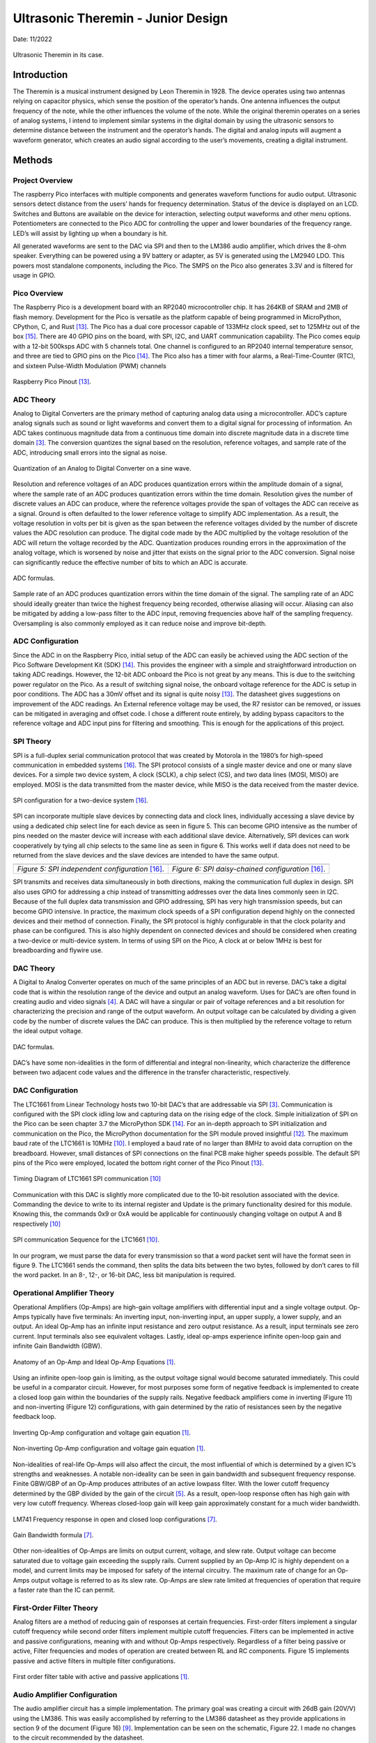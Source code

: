 Ultrasonic Theremin - Junior Design
====================================================

Date: 11/2022


.. figure:: theremin_images/image054.jpg
  :align: center

  Ultrasonic Theremin in its case.



*******************
Introduction
*******************

The Theremin is a musical instrument designed by Leon Theremin in 1928. The device
operates using two antennas relying on capacitor physics, which sense the position of the
operator’s hands. One antenna influences the output frequency of the note, while the other
influences the volume of the note. While the original theremin operates on a series of analog
systems, I intend to implement similar systems in the digital domain by using the ultrasonic
sensors to determine distance between the instrument and the operator’s hands. The digital and
analog inputs will augment a waveform generator, which creates an audio signal according to the
user’s movements, creating a digital instrument.


******************
Methods
******************

Project Overview
------------------

The raspberry Pico interfaces with multiple components and generates waveform
functions for audio output. Ultrasonic sensors detect distance from the users’ hands for frequency
determination. Status of the device is displayed on an LCD. Switches and Buttons are available
on the device for interaction, selecting output waveforms and other menu options. Potentiometers
are connected to the Pico ADC for controlling the upper and lower boundaries of the frequency
range. LED’s will assist by lighting up when a boundary is hit.

All generated waveforms are sent to the DAC via SPI and then to the LM386 audio
amplifier, which drives the 8-ohm speaker. Everything can be powered using a 9V battery or
adapter, as 5V is generated using the LM2940 LDO. This powers most standalone components,
including the Pico. The SMPS on the Pico also generates 3.3V and is filtered for usage in GPIO.

Pico Overview
------------------

The Raspberry Pico is a development board with an RP2040 microcontroller chip. It has
264KB of SRAM and 2MB of flash memory. Development for the Pico is versatile as the
platform capable of being programmed in MicroPython, CPython, C, and Rust [13]_. The Pico has
a dual core processor capable of 133MHz clock speed, set to 125MHz out of the box [15]_. There are
40 GPIO pins on the board, with SPI, I2C, and UART communication capability. The Pico
comes equip with a 12-bit 500ksps ADC with 5 channels total. One channel is configured to an
RP2040 internal temperature sensor, and three are tied to GPIO pins on the Pico [14]_. The Pico
also has a timer with four alarms, a Real-Time-Counter (RTC), and sixteen Pulse-Width Modulation (PWM) channels


.. figure:: theremin_images/image001.png
  :align: center

  Raspberry Pico Pinout [13]_.


ADC Theory
------------------

Analog to Digital Converters are the primary method of capturing analog data using a
microcontroller. ADC’s capture analog signals such as sound or light waveforms and convert
them to a digital signal for processing of information. An ADC takes continuous magnitude data
from a continuous time domain into discrete magnitude data in a discrete time domain [3]_. The
conversion quantizes the signal based on the resolution, reference voltages, and sample rate of
the ADC, introducing small errors into the signal as noise.


.. figure:: theremin_images/image002.png
  :align: center

  Quantization of an Analog to Digital Converter on a sine wave.

Resolution and reference voltages of an ADC produces quantization errors within the
amplitude domain of a signal, where the sample rate of an ADC produces quantization errors
within the time domain. Resolution gives the number of discrete values an ADC can produce,
where the reference voltages provide the span of voltages the ADC can receive as a signal.
Ground is often defaulted to the lower reference voltage to simplify ADC implementation. As a
result, the voltage resolution in volts per bit is given as the span between the reference voltages
divided by the number of discrete values the ADC resolution can produce. The digital code made
by the ADC multiplied by the voltage resolution of the ADC will return the voltage recorded by
the ADC. Quantization produces rounding errors in the approximation of the analog voltage,
which is worsened by noise and jitter that exists on the signal prior to the ADC conversion.
Signal noise can significantly reduce the effective number of bits to which an ADC is accurate.

.. figure:: theremin_images/image003.png
  :width: 400
  :align: center

  ADC formulas.

Sample rate of an ADC produces quantization errors within the time domain of the
signal. The sampling rate of an ADC should ideally greater than twice the highest frequency
being recorded, otherwise aliasing will occur. Aliasing can also be mitigated by adding a low-pass
filter to the ADC input, removing frequencies above half of the sampling frequency.
Oversampling is also commonly employed as it can reduce noise and improve bit-depth.

ADC Configuration
------------------

Since the ADC in on the Raspberry Pico, initial setup of the ADC can easily be achieved
using the ADC section of the Pico Software Development Kit (SDK) [14]_. This provides the
engineer with a simple and straightforward introduction on taking ADC readings. However, the
12-bit ADC onboard the Pico is not great by any means. This is due to the switching power
regulator on the Pico. As a result of switching signal noise, the onboard voltage reference for the
ADC is setup in poor conditions. The ADC has a 30mV offset and its signal is quite noisy [13]_.
The datasheet gives suggestions on improvement of the ADC readings. An External reference
voltage may be used, the R7 resistor can be removed, or issues can be mitigated in averaging and
offset code. I chose a different route entirely, by adding bypass capacitors to the reference
voltage and ADC input pins for filtering and smoothing. This is enough for the applications of
this project.

SPI Theory
------------------

SPI is a full-duplex serial communication protocol that was created by Motorola in the
1980’s for high-speed communication in embedded systems [16]_. The SPI protocol consists of a
single master device and one or many slave devices. For a simple two device system, A clock
(SCLK), a chip select (CS), and two data lines (MOSI, MISO) are employed. MOSI is the data
transmitted from the master device, while MISO is the data received from the master device.

.. figure:: theremin_images/image004.png
  :align: center

  SPI configuration for a two-device system [16]_.

SPI can incorporate multiple slave devices by connecting data and clock lines,
individually accessing a slave device by using a dedicated chip select line for each device as seen
in figure 5. This can become GPIO intensive as the number of pins needed on the master device
will increase with each additional slave device. Alternatively, SPI devices can work
cooperatively by tying all chip selects to the same line as seen in figure 6. This works well if data
does not need to be returned from the slave devices and the slave devices are intended to have
the same output.


..  |fig5| image:: theremin_images/image005.png
           :width: 320


..  |fig6| image:: theremin_images/image006.png
           :width: 320

.. list-table::
   :header-rows: 0

   * - |fig5|
     - |fig6|
   * - *Figure 5: SPI independent configuration* [16]_.
     - *Figure 6: SPI daisy-chained configuration* [16]_.



SPI transmits and receives data simultaneously in both directions, making the
communication full duplex in design. SPI also uses GPIO for addressing a chip instead of
transmitting addresses over the data lines commonly seen in I2C. Because of the full duplex data
transmission and GPIO addressing, SPI has very high transmission speeds, but can become
GPIO intensive. In practice, the maximum clock speeds of a SPI configuration depend highly on
the connected devices and their method of connection. Finally, the SPI protocol is highly
configurable in that the clock polarity and phase can be configured. This is also highly dependent
on connected devices and should be considered when creating a two-device or multi-device
system. In terms of using SPI on the Pico, A clock at or below 1MHz is best for breadboarding
and flywire use.


DAC Theory
------------------
A Digital to Analog Converter operates on much of the same principles of an ADC but in
reverse. DAC’s take a digital code that is within the resolution range of the device and output an
analog waveform. Uses for DAC’s are often found in creating audio and video signals [4]_. A
DAC will have a singular or pair of voltage references and a bit resolution for characterizing the
precision and range of the output waveform. An output voltage can be calculated by dividing a
given code by the number of discrete values the DAC can produce. This is then multiplied by the
reference voltage to return the ideal output voltage.

.. figure:: theremin_images/image007.png
  :width: 400
  :align: center

  DAC formulas.

DAC’s have some non-idealities in the form of differential and integral non-linearity,
which characterize the difference between two adjacent code values and the difference in the
transfer characteristic, respectively.

DAC Configuration
------------------

The LTC1661 from Linear Technology hosts two 10-bit DAC’s that are addressable via
SPI [3]_. Communication is configured with the SPI clock idling low and capturing data on the
rising edge of the clock. Simple initialization of SPI on the Pico can be seen chapter 3.7 the
MicroPython SDK [14]_. For an in-depth approach to SPI initialization and communication on the
Pico, the MicroPython documentation for the SPI module proved insightful [12]_. The maximum
baud rate of the LTC1661 is 10MHz [10]_. I employed a baud rate of no larger than 8MHz to
avoid data corruption on the breadboard. However, small distances of SPI connections on the
final PCB make higher speeds possible. The default SPI pins of the Pico were employed, located
the bottom right corner of the Pico Pinout [13]_.

.. figure:: theremin_images/image008.png
  :align: center

  Timing Diagram of LTC1661 SPI communication [10]_

Communication with this DAC is slightly more complicated due to the 10-bit resolution
associated with the device. Commanding the device to write to its internal register and Update is
the primary functionality desired for this module. Knowing this, the commands 0x9 or 0xA
would be applicable for continuously changing voltage on output A and B respectively [10]_

.. figure:: theremin_images/image009.png
  :align: center

  SPI communication Sequence for the LTC1661 [10]_.

In our program, we must parse the data for every transmission so that a word packet sent will
have the format seen in figure 9. The LTC1661 sends the command, then splits the data bits
between the two bytes, followed by don’t cares to fill the word packet. In an 8-, 12-, or 16-bit
DAC, less bit manipulation is required.

Operational Amplifier Theory
-----------------------------

Operational Amplifiers (Op-Amps) are high-gain voltage amplifiers with differential
input and a single voltage output. Op-Amps typically have five terminals: An inverting input,
non-inverting input, an upper supply, a lower supply, and an output. An ideal Op-Amp has an
infinite input resistance and zero output resistance. As a result, input terminals see zero current.
Input terminals also see equivalent voltages. Lastly, ideal op-amps experience infinite open-loop
gain and infinite Gain Bandwidth (GBW).

.. figure:: theremin_images/figure10.png
  :align: center

  Anatomy of an Op-Amp and Ideal Op-Amp Equations [1]_.

Using an infinite open-loop gain is limiting, as the output voltage signal would become
saturated immediately. This could be useful in a comparator circuit. However, for most purposes
some form of negative feedback is implemented to create a closed loop gain within the
boundaries of the supply rails. Negative feedback amplifiers come in inverting (Figure 11) and
non-inverting (Figure 12) configurations, with gain determined by the ratio of resistances seen by
the negative feedback loop.

.. figure:: theremin_images/figure11.png
  :align: center

  Inverting Op-Amp configuration and voltage gain equation [1]_.

.. figure:: theremin_images/figure12.png
  :align: center

  Non-inverting Op-Amp configuration and voltage gain equation [1]_.

Non-idealities of real-life Op-Amps will also affect the circuit, the most influential of which is
determined by a given IC’s strengths and weaknesses. A notable non-ideality can be seen in gain
bandwidth and subsequent frequency response. Finite GBW/GBP of an Op-Amp produces
attributes of an active lowpass filter. With the lower cutoff frequency determined by the GBP
divided by the gain of the circuit [5]_. As a result, open-loop response often has high gain with
very low cutoff frequency. Whereas closed-loop gain will keep gain approximately constant for a
much wider bandwidth.

.. figure:: theremin_images/image021.png
  :align: center

  LM741 Frequency response in open and closed loop configurations [7]_.

.. figure:: theremin_images/image022.png
  :align: center

  Gain Bandwidth formula [7]_.

Other non-idealities of Op-Amps are limits on output current, voltage, and slew rate.
Output voltage can become saturated due to voltage gain exceeding the supply rails. Current
supplied by an Op-Amp IC is highly dependent on a model, and current limits may be imposed
for safety of the internal circuitry. The maximum rate of change for an Op-Amps output voltage
is referred to as its slew rate. Op-Amps are slew rate limited at frequencies of operation that
require a faster rate than the IC can permit.

First-Order Filter Theory
---------------------------

Analog filters are a method of reducing gain of responses at certain frequencies. First-order
filters implement a singular cutoff frequency while second order filters implement multiple
cutoff frequencies. Filters can be implemented in active and passive configurations, meaning
with and without Op-Amps respectively. Regardless of a filter being passive or active, Filter
frequencies and modes of operation are created between RL and RC components. Figure 15
implements passive and active filters in multiple filter configurations.

.. figure:: theremin_images/image023.png
  :align: center

  First order filter table with active and passive applications [1]_.

Audio Amplifier Configuration
------------------------------

The audio amplifier circuit has a simple implementation. The primary goal was creating a
circuit with 26dB gain (20V/V) using the LM386. This was easily accomplished by referring to
the LM386 datasheet as they provide applications in section 9 of the document (Figure 16) [9]_.
Implementation can be seen on the schematic, Figure 22. I made no changes to the circuit
recommended by the datasheet.

.. figure:: theremin_images/image024.png
  :align: center

  LM386 Wiring Diagram for a gain of 20 [9]_.


Power Regulation and Filtering
--------------------------------

To supply power to the system, I chose to use the LM2940 5V low-dropout regulator.
This allows for a 9-12V DC source to supply the devices without much overhead. This provided
a smooth 5V source for most components, with local decoupling capacitors where needed. The
LM2940 is a prime candidate for 5V regulation as its implementation is simple, only requiring
two capacitors on the Vin and Vout [8]_. I implemented an array of values for the output
capacitors out of an abundance of safety and a desire for a highly filtered power source [2]_, [18]_.

.. figure:: theremin_images/image025.png
  :align: center

  LM2940 LDO Wiring Diagram [8]_.

In addition to the 5V source, I powered the Raspberry Pico via the VSYS node to activate
the device and use the 3.3V Switching Mode Power Supply (SMPS). This was done using a
Schottky diode from 5V to VSYS to avoid backflow when the Pico is plugged in via USB [13]_.
The Pico power-chain is good because the SMPS is efficient, but noise on the output causes
problems with other systems like the ADC [13]_, [14]_. As a result, I added bypass capacitors to this
source as well.

.. figure:: theremin_images/figure18.png
  :align: center

  Pico Power-chain and the implemented method of external supply [8]_.


Inputs and Outputs
------------------

Buttons, switches, and LEDs are integrated into the design for various controls and
system status. All inputs are setup in a pull-down configuration. Wave selection is controlled by
the active switches while both menu selection and software resets are controlled by the buttons.
This allows for a robust interface system to be implemented in software. GPIO selected for these
pins were selected last to ensure critical systems had placement. Button debouncing was taken
care of in software by implementing a delay after initial triggering. Alternatively, these buttons
could be debounced using small bypass capacitors such as a 100nF, creating a linear voltage
response for the IO pin instead of a bouncing signal. All buttons, switches, and output LED’s use
the 3.3V source from the SMPS as to not damage GPIO pins on the Pico. They are also paired
with 220-ohm resistors to give the LED’s maximum brightness in a safe current range.


Ultrasonic Sensors
-------------------

The HC-SR04 is an Ultrasonic sensor module that uses sonar to determine distance of
objects similar to echolocation seen in animals like bats or dolphins [6]_. It is rated for distances
of 2cm to 400cm and can provide high accuracy within this range. The sensors have four
connections, VCC, Trig, Echo, and GND. The device operates with a 5V supply, while the
trigger and echo are used to communicate digital data between the sensor and a microcontroller.

From the microcontroller, the Trig pin is set high for 10uS then brought low. This tells
the sensor to send eight 40kHz bursts from the transmitter. The microcontroller should then poll
the Echo pin, waiting for a high signal from the receiver, indicating the return of the bursts echo.
The time between the rising and falling edge of the Echo pin can be used to calculate distance
based on the speed of sound, 343 m/s. Based on the distances calculated from each sensor, we
can modify output sound data.

.. figure:: theremin_images/image028.png
  :align: center

  Ultrasonic sensor timing diagram [6]_.


LCD Configuration
------------------

Configuration of the Crystal Fontz AH1602Z-YYH for parallel communication was a
major step in setup of this circuit. I chose to use parallel communication to interact with the LCD
as opposed to SPI or I2C for simplicity and use of previous code. The LCD is wired in parallel to
the microcontroller with four-bit communication [17]_. A potentiometer was connected for
contrast control of the LCD, and a photoresistor and 1k-ohm resistor was connected in parallel
for adaptive brightness control. For parallel communication, a nibble of data is sent to the display
simultaneously. Full bytes of data are then sent to the device in a process called bit-banging. This
splits a byte of data to send two nibbles in series, communicating the upper four bits and then the
lower four bits. For wiring of the device, previous lecture slides and LCD driver manual were
helpful in wiring and debugging issues with contrast and brightness [17]_.

Theremin Circuit Configuration
-------------------------------

The various components are connected in a circuit following the hardware diagram and
schematics seen below. 9V Power is connected via a barrel jack and regulated to 5V, supplying
the Pico through a Schottky diode. An LED is also driven by the 5V rail to indicate a power on
status and a switch is present to cut off the 9V power to the circuit entirely. The 3.3V output of
the Pico is used for all buttons, switches, and output LEDs. Two potentiometers are connected
between 3.3V and ground with the wiper connecting to ADC pins, allowing variable analog input
to the system. Switches, Buttons, and output LEDs are 3.3V pull-downs available for menu and
waveform controls.

The DAC and audio amplifier are connected in series, followed by an 8-ohm speaker,
presenting the Analog output waveform. Another potentiometer was connected between the
DAC and amplifier to provide a coarse volume control on the output. Digital output in the form
of Status LEDs indicate continuous operation by toggling and display on reset of the device.


.. figure:: theremin_images/image029.png
  :align: center

  Hardware Block Diagram of the Theremin Circuit.

A single processor flow was employed for reliability and simplicity. To help speed up
operations, a generous overclock was applied, setting the system clock to 270MHz. The Pico
would start by initializing SPI communication at 10MHz, LCD parallel communication, and
Ultrasonic sensor communication. This was followed by all other GPIO initialization, definition
of button interrupts, and creating the waveform generation process in the timer tick.

The Pico would then enter its program loop, where a startup splash screen would be
displayed along with lighting all LEDs. All variables would also be set to their default state.
Pressing the reset button would return the user to this point in the program.

The main loop would then be entered and would continue until the reset button is pressed.
In this process, the ADC, ultrasonic sensors, and switches are all polled for data. Depending on
the state of the display menu set by button interrupts, the ADCs could set the frequency or
amplitude range for computation later. The LCD prints a display associated with the current
menu state. If both sensors detect the hands of the user, frequency and amplitude is then
calculated based on the current boundaries for each and the ultrasonic sensor data. The timer is
then started or adjusted for frequency shifts, and the processor sends SPI data to the DAC for
output. If the sensors do not detect objects or a waveform is not selected with a switch, sound
will not be output. Lastly, the onboard LED is toggled and the loop restarts for the duration of
instrument use.

.. figure:: theremin_images/image030.png
  :align: center

  Software Block Diagram of the Theremin Circuit.

Schematic and PCB Design
-------------------------

All previously mentioned components must be compiled into a schematic design for
wiring structure and PCB design. Useful tips and tricks for understanding the Altium can be
learned by watching Professor Stapleton’s videos [11]_.

The most useful design points are regarding power and capacitor placement. Bypass and
decoupling capacitors are added to the board for several reasons. First, capacitors can be used on
power headers to avoid voltage spikes and removing AC ripple on DC power. Small ceramic
caps offer low series resistance and react fast but have a difficult time dealing with substantial
amounts of charge over long periods. Polarized electrolytic capacitors usually have a much
higher capacitance, and in conjunction with smaller ceramic capacitors, effectively clean DC
voltage [2]_, [11]_. In larger schematics and PCB’s, we are not always able to position circuits near
bypass capacitors. Therefore, small decoupling capacitors are recommended for placement near a
circuit subsection to help clean AC ripple from DC voltages [2]_.

Once the schematic was populated with all necessary circuit components, the PCB was
updated with all schematic components for board layout. A general layout of parts was done
before resizing the board outline to find the most effective use of space. When all components
have found their relative placement, routing traces for components using auto-routing tools or
manually is required. I chose to auto-route, followed with manual edits to correct some trace
routes. I found 20mil routes were sufficient for this circuit. Copper pours are also recommended
for adding a ground or Vcc layer to the PCB, further simplifying routing design and common
routes. I implemented a Ground and 5V layer using the copper pours.

.. figure:: theremin_images/image031.png
  :align: center

  Ultrasonic Theremin schematic page 1 of 2.

.. figure:: theremin_images/image032.png
  :align: center

  Ultrasonic Theremin schematic page 2 of 2.

.. figure:: theremin_images/image033.png
  :align: center

  Top side of Ultrasonic Theremin PCB layout.


Bill Of Materials
---------------------

.. csv-table:: Bill Of Materials
   :file: theremin_images/BillOfMaterials.csv


******************
Results
******************

The schematic of the circuit and PCB turned out well, with minimal errors. The
assembled PCB was easy to debug because of its plentiful headers employed in the diagram.
Also, using female headers for the ultrasonic sensors, LCD, DIP packages, and potentiometers
aided debug and ensured that any errors in design could be more easily fixed if the PCB was
routed wrong. Thankfully, there were no design breaking errors in this circuit, and most
components worked immediately after installation.

.. figure:: theremin_images/image034.png
  :align: center

  Empty Theremin Circuit PCB.

.. figure:: theremin_images/image036.jpg
  :align: center

  Populated Theremin Circuit PCB.

Power
---------------------

The power regulation and filtering produced a 5V source with minimal noise, observed
with as little as 10mV ripple on the source. Extra filtering on the 3.3V source also seemed
fruitful but may benefit from a larger array of capacitances to further smooth the ~30-40mV
ripple observed on the device pin. This is a slight improvement on the unfiltered 3.3V rail.

.. figure:: theremin_images/image037.jpg
  :align: center

  Power regulation system on the PCB

.. figure:: theremin_images/image038.png
  :align: center

  5V source observed on the oscilloscope.

.. figure:: theremin_images/image039.png
  :align: center

  3.3V source observed on the oscilloscope.

Audio
---------------------

The audio system of this circuit had no issue driving the 8-ohm speaker for a variety of
32-step waveforms. The coarse volume potentiometer helped easily remove clipping from the
amplifier stage. Frequencies of 160Hz were achievable with system stability. Frequencies up to
240 were achieved using this audio configuration, however this boost is audio transaction
demand.

Without Speaker Load
*********************

.. figure:: theremin_images/audio.jpg
  :align: center

  Audio output system.

.. figure:: theremin_images/image040.png
  :align: center

  Sine wave output of the Audio Amplifier without speaker load.

.. figure:: theremin_images/image041.png
  :align: center

  Square wave output of the Audio Amplifier without speaker load.

.. figure:: theremin_images/image042.png
  :align: center

  Triangle wave output of the Audio Amplifier without speaker load.

.. figure:: theremin_images/image043.png
  :align: center

  Sawtooth wave output of the Audio Amplifier without speaker load.

With Speaker Load
*********************

The audio amplifier with an 8-ohm speaker creates an RC circuit, and adds capacitive
loading and unloading. Slight hiccupping of the output waveform can also be observed due to
issues with the python interpreter, as well as variation in frequency/amplitude from ultrasonic
sensors when sampling.


.. figure:: theremin_images/image044.png
  :align: center

  Sine wave output of the Audio Amplifier with speaker load.

.. figure:: theremin_images/image045.png
  :align: center

  Square wave output of the Audio Amplifier with speaker load.

.. figure:: theremin_images/image046.png
  :align: center

  Triangle wave output of the Audio Amplifier with speaker load.

.. figure:: theremin_images/image047.png
  :align: center

  Sawtooth wave output of the Audio Amplifier with speaker load.


Interface and Display
---------------------

The finished theremin circuit displayed its menu system intuitively. On startup, the splash
screen displays the project name and system clock, while holding the yellow and onboard LEDs
high. After the splash screen, the system hits the home screen to display waveform, frequency,
and amplitude readings in real time. DIP switches control the wave types, allowing sine, square,
triangle, and sawtooth from left to right. Once both sensors detect objects, they display the
potential frequency and amplitude of the wave. The output signal is only generated when both
sensors detect, and a waveform switch is selected.



.. figure:: theremin_images/figure39.png
  :align: center

  Splash screen on system reset.

.. figure:: theremin_images/figure40.png
  :align: center

  Home screen with waveform selection, frequency, and amplitude readings.

.. figure:: theremin_images/figure41.png
  :align: center

  Amplitude and frequency boundary menu.

.. figure:: theremin_images/image054.jpg
  :align: center

  Ultrasonic Theremin in its case.


.. figure:: theremin_images/image055.jpg
  :align: center

  Close up of the ultrasonic theremin in its case.





******************
Discussion
******************

Overall, the ultrasonic theremin circuit was a success. It has some minor problems that
can be solved with small modifications to the PCB or software, but performs its task as expected.
In terms of the power system, the regulation of the 5V source was excellent, however my
smoothing of the 3.3V leaved something to be desired. This could be improved upon by adding
more capacitance on the output rail. However, for our purposes of the 3.3V rail this is
unnecessary. If I was to use the onboard ADC for more detail-oriented measurements, I would
consider using an external LDO for 3.3V regulation, or work on filtering this 3.3V rail more.
Regarding layout and the schematic, I believe that the design worked very well. There are minor
changes for ease of use I would make with more time. These issues include moving C12 out of
the Pico’s USB port area, taking more time to implement exact potentiometer footprints, and
creating larger holes for the speaker wires.

The audio output system could be improved by adding a coupling capacitor on the signal
line between the DAC and the LM386, as well as removal of the potentiometer from the signal
path to reduce noise. With the removal of the potentiometer, it could alternatively be placed on
the DAC reference to provide a similar result and reduce signal noise. LM386 amplification and
filtering could be improved slightly, but for the purposes of this device I believe the current
configuration is sufficient and could be improved mostly by my former critiques. Frequency
range could also be improved by exploring multithreading, DMA, or other software efficiency
systems to isolate data transactions to the DAC. Not exploring these avenues leaves considerable
improvement available on the software architecture, but overclocking allowed for a proof of
concept in demonstration.

Ultimately, the ultrasonic theremin was an interesting and unique project. We applied a
variety of systems to bring together a working solution. Hardware included concepts of power
regulation and filtering, I/O, LCD data display, and analog amplification. Software concepts of
ADC and DAC conversions, interrupt service routines, debouncing, hardware timers,
overclocking, parallel and SPI communication, and lookup tables were Implemented. Most
systems were implemented well enough to meet project requirements and expectations. Room
for improvement leaves potential for a revision of both the circuit and code, allowing for easier
use, higher frequencies, and better responsiveness.


******************
Appendix
******************

LCD.py
---------------------

    .. literalinclude:: ../../src/ultrasonic_theremin/LCD.py
       :language: python
       :linenos:

LUT.py
---------------------

    .. literalinclude:: ../../src/ultrasonic_theremin/LUT.py
       :language: python
       :linenos:

spi_config.py
---------------------

    .. literalinclude:: ../../src/ultrasonic_theremin/spi_config.py
       :language: python
       :linenos:

theremin.py
---------------------

    .. literalinclude:: ../../src/ultrasonic_theremin/theremin.py
       :language: python
       :linenos:

******************
References
******************


.. [1] A. S. Sedra, K. C. Smith, T. C. Carusone, and V. Gaudet, “Chapter 2: Operational
    Amplifiers,” in Microelectronic circuits, New York, NY: Oxford University Press, 2021,
    pp. 60–73.

.. [2] “What is a bypass capacitor? tutorial: Applications,” Electronics Hub, 14-Sep-2021.
    [Online]. Available: https://www.electronicshub.org/bypass-capacitor-tutorial/. [Accessed:
    27-Aug-2022].

.. [3] “Analog-to-digital converter,” Wikipedia, 09-Oct-2022. [Online]. Available:
    https://en.wikipedia.org/wiki/Analog-to-digital_converter. [Accessed: 19-Oct-2022].

.. [4] “Digital-to-analog converter,” Wikipedia, 13-Jun-2022. [Online]. Available:
    https://en.wikipedia.org/wiki/Digital-to-analog_converter. [Accessed: 19-Oct-2022].

.. [5] H. Zumbahlen, “Chapter 8: Analog Filters,” in Linear Circuit Design Handbook, Oxford:
    Newnes, 2008.

.. [6] “HC-SR04 User Manual,” Scribd. [Online]. Available:
    https://www.scribd.com/document/363064776/HC-SR04-User-Manual. [Accessed: 14-
    Nov-2022].

.. [7] I. Poole, “OP AMP frequency response & gain bandwidth product,” Electronics Notes, 30-
    Nov-2021. [Online]. Available: https://www.electronicsnotes.com/articles/analogue_circuits/operational-amplifier-op-amp/gain-bandwidthproduct-frequency-response.php. [Accessed: 31-Oct-2022].

.. [8] “LM2940x 1-a low dropout regulator datasheet (rev. J) -Texas Instruments,” Texas
    Instruments. [Online]. Available:
    https://www.ti.com/general/docs/lit/getliterature.tsp?genericPartNumber=LM2940C&fileType=pdf&HQS=ti-null-null-alldatasheets-df-ds-null-wwe&DCM=yes. [Accessed: 14-Nov2022].

.. [9] “LM386,” LM386 data sheet, product information and support | TI.com. [Online].
    Available: https://www.ti.com/product/LM386. [Accessed: 30-Oct-2022].

.. [10] “Ltc1661 – micropower dual 10-bit DAC in MSOP - Analog Devices.” [Online]. Available:
    https://www.analog.com/media/en/technical-documentation/data-sheets/1661fb.pdf.
    [Accessed: 17-Oct-2022].

.. [11] M. Stapleton, “Altium Designer 20 Video Series,” YouTube, 2021. [Online]. Available:
    https://www.youtube.com/channel/UCutfTyfmz-WB2hYA03RRN5A/featured. [Accessed:
    27-Aug-2022].

.. [12] “MicroPython documentation,” Overview - MicroPython 1.19.1 documentation, 14-Oct2022. [Online]. Available: https://docs.micropython.org/en/latest/. [Accessed: 19-Oct2022].

.. [13] “Raspberry Pico Datasheet,” raspberrypi.com. [Online]. Available:
    https://datasheets.raspberrypi.com/pico/pico-datasheet.pdf. [Accessed: 15-Nov-2022].

.. [14] “Raspberry Pico python SDK,” raspberrypi.com. [Online]. Available:
    https://datasheets.raspberrypi.com/pico/raspberry-pi-pico-python-sdk.pdf. [Accessed: 15-
    Nov-2022].

.. [15] “RP2040 Datasheet,” raspberrypi.com. [Online]. Available:
    https://datasheets.raspberrypi.com/rp2040/rp2040-datasheet.pdf. [Accessed: 14-Nov-2022].

.. [16] “Serial peripheral interface,” Wikipedia, 27-Sep-2022. [Online]. Available:
    https://en.wikipedia.org/wiki/Serial_Peripheral_Interface. [Accessed: 19-Oct-2022].

.. [17] “Sitronix ST7066U - Crystalfontz,” crystalfontz. [Online]. Available:
    https://www.crystalfontz.com/controllers/Sitronix/ST7066U/438. [Accessed: 03-Oct2022].

.. [18] “What is a Bypass Capacitor?,” What is a bypass capacitor? [Online]. Available:
    http://www.learningaboutelectronics.com/Articles/What-is-a-bypass-capacitor.html.
    [Accessed: 27-Aug-2022].




